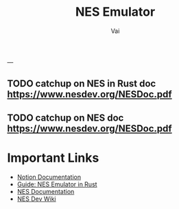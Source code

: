 #+TITLE: NES Emulator
#+DESCRIPTION: The source code to link to rest of the files
#+AUTHOR: Vai
---
** TODO catchup on NES in Rust doc [[https://www.nesdev.org/NESDoc.pdf]]
** TODO catchup on NES doc [[https://www.nesdev.org/NESDoc.pdf]]

* Important Links
 + [[https://www.notion.so/NES-Emulator-736a83e705f74e9e8a626a243e6076d4][Notion Documentation]]
 + [[https://bugzmanov.github.io/nes_ebook/chapter_1.html][Guide: NES Emulator in Rust]]
 + [[https://bugzmanov.github.io/nes_ebook/chapter_1.html][NES Documentation]]
 + [[https://www.nesdev.org/wiki/NES_reference_guide][NES Dev Wiki]]


